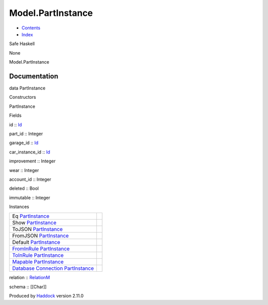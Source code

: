 ==================
Model.PartInstance
==================

-  `Contents <index.html>`__
-  `Index <doc-index.html>`__

 

Safe Haskell

None

Model.PartInstance

Documentation
=============

data PartInstance

Constructors

PartInstance

 

Fields

id :: `Id <Model-General.html#t:Id>`__
     
part\_id :: Integer
     
garage\_id :: `Id <Model-General.html#t:Id>`__
     
car\_instance\_id :: `Id <Model-General.html#t:Id>`__
     
improvement :: Integer
     
wear :: Integer
     
account\_id :: Integer
     
deleted :: Bool
     
immutable :: Integer
     

Instances

+-----------------------------------------------------------------------------------------------------------------------------------------------------------------+-----+
| Eq `PartInstance <Model-PartInstance.html#t:PartInstance>`__                                                                                                    |     |
+-----------------------------------------------------------------------------------------------------------------------------------------------------------------+-----+
| Show `PartInstance <Model-PartInstance.html#t:PartInstance>`__                                                                                                  |     |
+-----------------------------------------------------------------------------------------------------------------------------------------------------------------+-----+
| ToJSON `PartInstance <Model-PartInstance.html#t:PartInstance>`__                                                                                                |     |
+-----------------------------------------------------------------------------------------------------------------------------------------------------------------+-----+
| FromJSON `PartInstance <Model-PartInstance.html#t:PartInstance>`__                                                                                              |     |
+-----------------------------------------------------------------------------------------------------------------------------------------------------------------+-----+
| Default `PartInstance <Model-PartInstance.html#t:PartInstance>`__                                                                                               |     |
+-----------------------------------------------------------------------------------------------------------------------------------------------------------------+-----+
| `FromInRule <Data-InRules.html#t:FromInRule>`__ `PartInstance <Model-PartInstance.html#t:PartInstance>`__                                                       |     |
+-----------------------------------------------------------------------------------------------------------------------------------------------------------------+-----+
| `ToInRule <Data-InRules.html#t:ToInRule>`__ `PartInstance <Model-PartInstance.html#t:PartInstance>`__                                                           |     |
+-----------------------------------------------------------------------------------------------------------------------------------------------------------------+-----+
| `Mapable <Model-General.html#t:Mapable>`__ `PartInstance <Model-PartInstance.html#t:PartInstance>`__                                                            |     |
+-----------------------------------------------------------------------------------------------------------------------------------------------------------------+-----+
| `Database <Model-General.html#t:Database>`__ `Connection <Data-SqlTransaction.html#t:Connection>`__ `PartInstance <Model-PartInstance.html#t:PartInstance>`__   |     |
+-----------------------------------------------------------------------------------------------------------------------------------------------------------------+-----+

relation :: `RelationM <Data-Relation.html#t:RelationM>`__

schema :: [[Char]]

Produced by `Haddock <http://www.haskell.org/haddock/>`__ version 2.11.0
